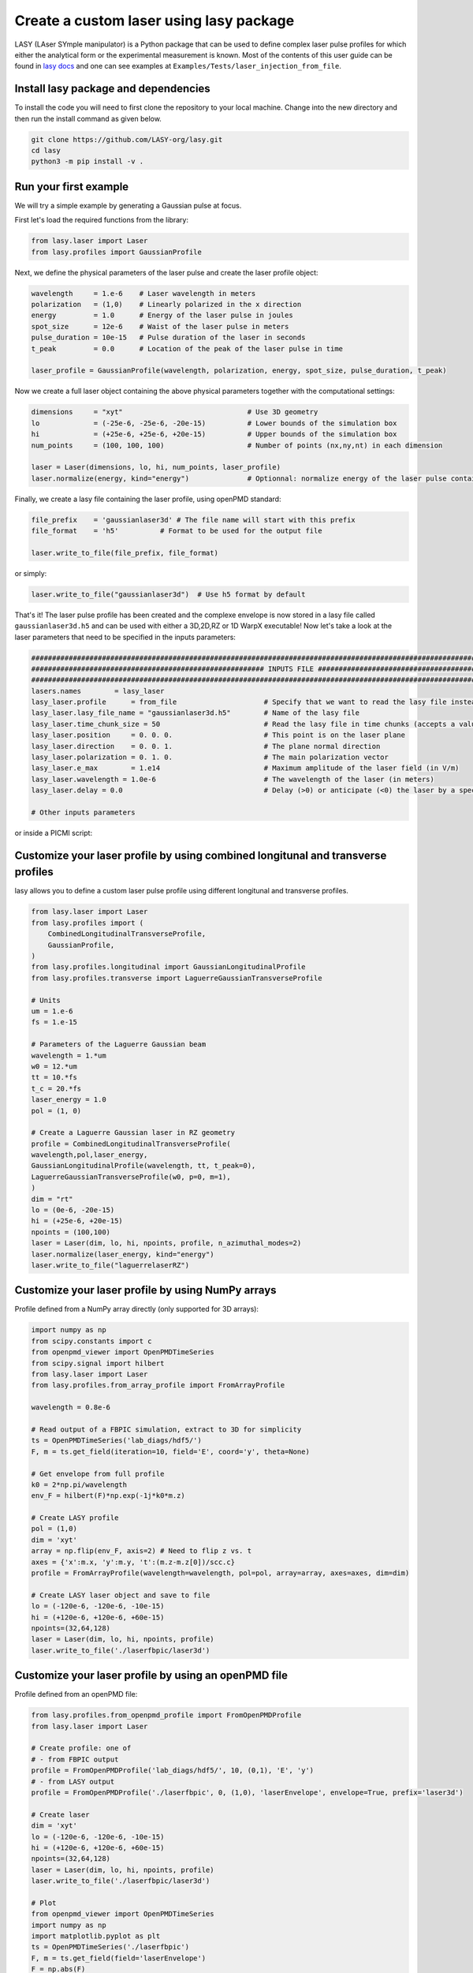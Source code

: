 Create a custom laser using lasy package
==================================

LASY (LAser SYmple manipulator) is a Python package that can be used to define complex laser pulse profiles
for which either the analytical form or the experimental measurement is known.
Most of the contents of this user guide can be found in `lasy docs <https://lasydoc.readthedocs.io/en/latest/>`_ and one can see examples at ``Examples/Tests/laser_injection_from_file``.

Install lasy package and dependencies
-------------------

To install the code you will need to first clone the repository to your local machine. Change into the new directory and then run the install command as given below.

.. code-block:: python

    git clone https://github.com/LASY-org/lasy.git
    cd lasy
    python3 -m pip install -v .

Run your first example
-------------------

We will try a simple example by generating a Gaussian pulse at focus.

First let's load the required functions from the library:

.. code-block:: python

    from lasy.laser import Laser
    from lasy.profiles import GaussianProfile

Next, we define the physical parameters of the laser pulse and create the laser profile object:

.. code-block:: python

    wavelength     = 1.e-6    # Laser wavelength in meters
    polarization   = (1,0)    # Linearly polarized in the x direction
    energy         = 1.0      # Energy of the laser pulse in joules
    spot_size      = 12e-6    # Waist of the laser pulse in meters
    pulse_duration = 10e-15   # Pulse duration of the laser in seconds
    t_peak         = 0.0      # Location of the peak of the laser pulse in time

    laser_profile = GaussianProfile(wavelength, polarization, energy, spot_size, pulse_duration, t_peak)

Now we create a full laser object containing the above physical parameters together with the computational settings:

.. code-block:: python

    dimensions     = "xyt"                              # Use 3D geometry
    lo             = (-25e-6, -25e-6, -20e-15)          # Lower bounds of the simulation box
    hi             = (+25e-6, +25e-6, +20e-15)          # Upper bounds of the simulation box
    num_points     = (100, 100, 100)                    # Number of points (nx,ny,nt) in each dimension

    laser = Laser(dimensions, lo, hi, num_points, laser_profile)
    laser.normalize(energy, kind="energy")              # Optionnal: normalize energy of the laser pulse contained in grid

Finally, we create a lasy file containing the laser profile, using openPMD standard:

.. code-block:: python

    file_prefix    = 'gaussianlaser3d' # The file name will start with this prefix
    file_format    = 'h5'          # Format to be used for the output file

    laser.write_to_file(file_prefix, file_format)

or simply:

.. code-block:: python

    laser.write_to_file("gaussianlaser3d")  # Use h5 format by default


That's it! The laser pulse profile has been created and the complexe envelope is now stored in a lasy file called ``gaussianlaser3d.h5`` and can be used with either a 3D,2D,RZ or 1D WarpX executable!
Now let's take a look at the laser parameters that need to be specified in the inputs parameters:

.. code-block:: python

    #######################################################################################################################################
    ######################################################## INPUTS FILE ##################################################################
    #######################################################################################################################################
    lasers.names        = lasy_laser
    lasy_laser.profile      = from_file                     # Specify that we want to read the lasy file instead of a handwritten laser
    lasy_laser.lasy_file_name = "gaussianlaser3d.h5"        # Name of the lasy file
    lasy_laser.time_chunk_size = 50                         # Read the lasy file in time chunks (accepts a value between 2 and nt)
    lasy_laser.position     = 0. 0. 0.                      # This point is on the laser plane
    lasy_laser.direction    = 0. 0. 1.                      # The plane normal direction
    lasy_laser.polarization = 0. 1. 0.                      # The main polarization vector
    lasy_laser.e_max        = 1.e14                         # Maximum amplitude of the laser field (in V/m)
    lasy_laser.wavelength = 1.0e-6                          # The wavelength of the laser (in meters)
    lasy_laser.delay = 0.0                                  # Delay (>0) or anticipate (<0) the laser by a specific amount of time

    # Other inputs parameters

or inside a PICMI script:

.. code-block:: python




Customize your laser profile by using combined longitunal and transverse profiles
-------------------

lasy allows you to define a custom laser pulse profile using different longitunal and transverse profiles.

.. code-block:: python

    from lasy.laser import Laser
    from lasy.profiles import (
        CombinedLongitudinalTransverseProfile,
        GaussianProfile,
    )
    from lasy.profiles.longitudinal import GaussianLongitudinalProfile
    from lasy.profiles.transverse import LaguerreGaussianTransverseProfile

    # Units
    um = 1.e-6
    fs = 1.e-15

    # Parameters of the Laguerre Gaussian beam
    wavelength = 1.*um
    w0 = 12.*um
    tt = 10.*fs
    t_c = 20.*fs
    laser_energy = 1.0
    pol = (1, 0)

    # Create a Laguerre Gaussian laser in RZ geometry
    profile = CombinedLongitudinalTransverseProfile(
    wavelength,pol,laser_energy,
    GaussianLongitudinalProfile(wavelength, tt, t_peak=0),
    LaguerreGaussianTransverseProfile(w0, p=0, m=1),
    )
    dim = "rt"
    lo = (0e-6, -20e-15)
    hi = (+25e-6, +20e-15)
    npoints = (100,100)
    laser = Laser(dim, lo, hi, npoints, profile, n_azimuthal_modes=2)
    laser.normalize(laser_energy, kind="energy")
    laser.write_to_file("laguerrelaserRZ")

Customize your laser profile by using NumPy arrays
-------------------

Profile defined from a NumPy array directly (only supported for 3D arrays):

.. code-block:: python

    import numpy as np
    from scipy.constants import c
    from openpmd_viewer import OpenPMDTimeSeries
    from scipy.signal import hilbert
    from lasy.laser import Laser
    from lasy.profiles.from_array_profile import FromArrayProfile

    wavelength = 0.8e-6

    # Read output of a FBPIC simulation, extract to 3D for simplicity
    ts = OpenPMDTimeSeries('lab_diags/hdf5/')
    F, m = ts.get_field(iteration=10, field='E', coord='y', theta=None)

    # Get envelope from full profile
    k0 = 2*np.pi/wavelength
    env_F = hilbert(F)*np.exp(-1j*k0*m.z)

    # Create LASY profile
    pol = (1,0)
    dim = 'xyt'
    array = np.flip(env_F, axis=2) # Need to flip z vs. t
    axes = {'x':m.x, 'y':m.y, 't':(m.z-m.z[0])/scc.c}
    profile = FromArrayProfile(wavelength=wavelength, pol=pol, array=array, axes=axes, dim=dim)

    # Create LASY laser object and save to file
    lo = (-120e-6, -120e-6, -10e-15)
    hi = (+120e-6, +120e-6, +60e-15)
    npoints=(32,64,128)
    laser = Laser(dim, lo, hi, npoints, profile)
    laser.write_to_file('./laserfbpic/laser3d')

Customize your laser profile by using an openPMD file
-------------------
Profile defined from an openPMD file:

.. code-block:: python

    from lasy.profiles.from_openpmd_profile import FromOpenPMDProfile
    from lasy.laser import Laser

    # Create profile: one of
    # - from FBPIC output
    profile = FromOpenPMDProfile('lab_diags/hdf5/', 10, (0,1), 'E', 'y')
    # - from LASY output
    profile = FromOpenPMDProfile('./laserfbpic', 0, (1,0), 'laserEnvelope', envelope=True, prefix='laser3d')

    # Create laser
    dim = 'xyt'
    lo = (-120e-6, -120e-6, -10e-15)
    hi = (+120e-6, +120e-6, +60e-15)
    npoints=(32,64,128)
    laser = Laser(dim, lo, hi, npoints, profile)
    laser.write_to_file('./laserfbpic/laser3d')

    # Plot
    from openpmd_viewer import OpenPMDTimeSeries
    import numpy as np
    import matplotlib.pyplot as plt
    ts = OpenPMDTimeSeries('./laserfbpic')
    F, m = ts.get_field(field='laserEnvelope')
    F = np.abs(F)
    plt.figure(figsize=(8,8))
    plt.imshow(F[:,:,F.shape[2]//2], aspect='auto')
    plt.colorbar()
